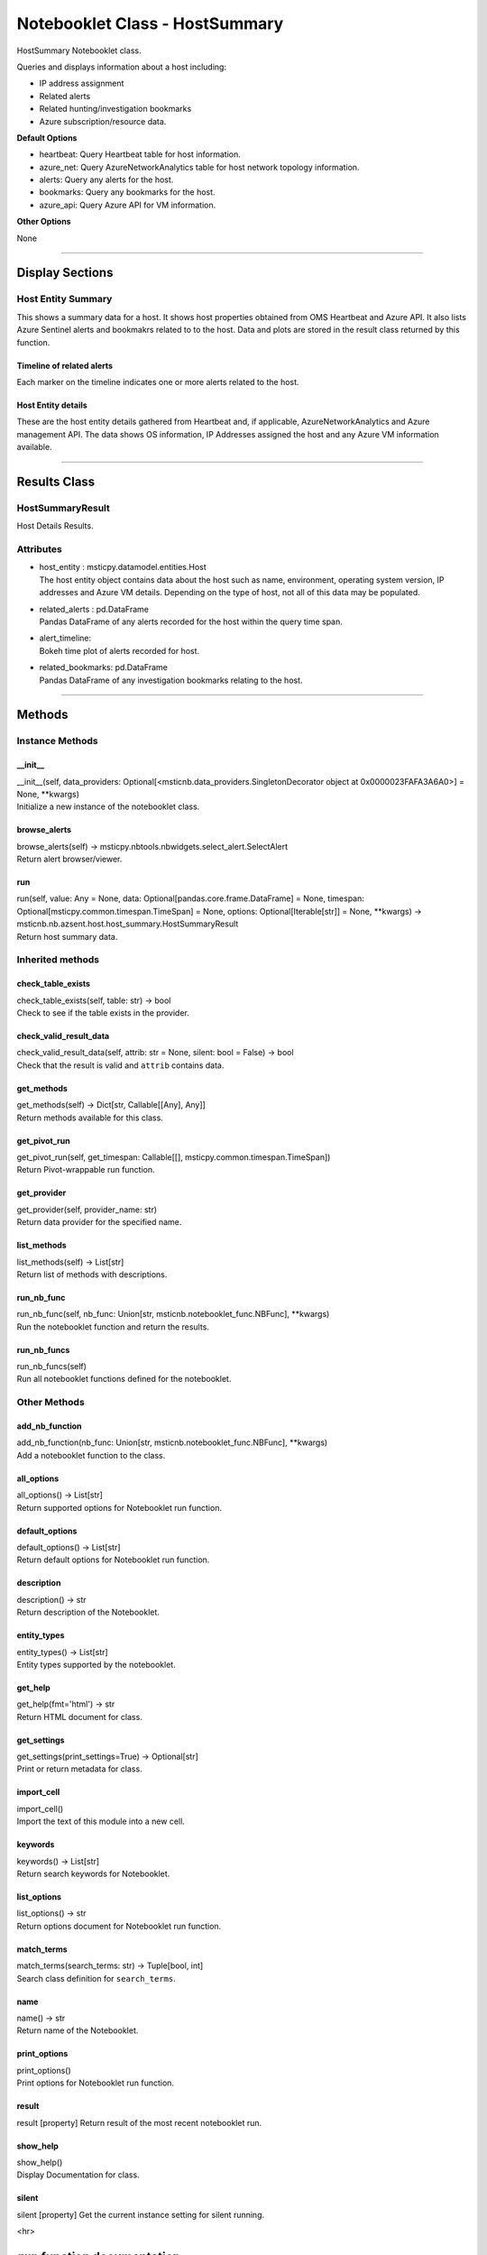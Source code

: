 Notebooklet Class - HostSummary
===============================

HostSummary Notebooklet class.

Queries and displays information about a host including:

-  IP address assignment

-  Related alerts

-  Related hunting/investigation bookmarks

-  Azure subscription/resource data.

**Default Options**

-  heartbeat: Query Heartbeat table for host information.

-  azure_net: Query AzureNetworkAnalytics table for host network
   topology information.

-  alerts: Query any alerts for the host.

-  bookmarks: Query any bookmarks for the host.

-  azure_api: Query Azure API for VM information.

**Other Options**

None

--------------

Display Sections
----------------

Host Entity Summary
~~~~~~~~~~~~~~~~~~~

This shows a summary data for a host. It shows host properties obtained
from OMS Heartbeat and Azure API. It also lists Azure Sentinel alerts
and bookmakrs related to to the host. Data and plots are stored in the
result class returned by this function.

Timeline of related alerts
^^^^^^^^^^^^^^^^^^^^^^^^^^

Each marker on the timeline indicates one or more alerts related to the
host.

Host Entity details
^^^^^^^^^^^^^^^^^^^

These are the host entity details gathered from Heartbeat and, if
applicable, AzureNetworkAnalytics and Azure management API. The data
shows OS information, IP Addresses assigned the host and any Azure VM
information available.

--------------

Results Class
-------------

HostSummaryResult
~~~~~~~~~~~~~~~~~

Host Details Results.

Attributes
~~~~~~~~~~

-  | host_entity : msticpy.datamodel.entities.Host
   | The host entity object contains data about the host such as name,
     environment, operating system version, IP addresses and Azure VM
     details. Depending on the type of host, not all of this data may be
     populated.

-  | related_alerts : pd.DataFrame
   | Pandas DataFrame of any alerts recorded for the host within the
     query time span.

-  | alert_timeline:
   | Bokeh time plot of alerts recorded for host.

-  | related_bookmarks: pd.DataFrame
   | Pandas DataFrame of any investigation bookmarks relating to the
     host.

--------------

Methods
-------

Instance Methods
~~~~~~~~~~~~~~~~

\__init_\_
^^^^^^^^^^

| \__init__(self, data_providers:
  Optional[<msticnb.data_providers.SingletonDecorator object at
  0x0000023FAFA3A6A0>] = None, \**kwargs)
| Initialize a new instance of the notebooklet class.

browse_alerts
^^^^^^^^^^^^^

| browse_alerts(self) ->
  msticpy.nbtools.nbwidgets.select_alert.SelectAlert
| Return alert browser/viewer.

run
^^^

| run(self, value: Any = None, data:
  Optional[pandas.core.frame.DataFrame] = None, timespan:
  Optional[msticpy.common.timespan.TimeSpan] = None, options:
  Optional[Iterable[str]] = None, \**kwargs) ->
  msticnb.nb.azsent.host.host_summary.HostSummaryResult
| Return host summary data.

Inherited methods
~~~~~~~~~~~~~~~~~

check_table_exists
^^^^^^^^^^^^^^^^^^

| check_table_exists(self, table: str) -> bool
| Check to see if the table exists in the provider.

check_valid_result_data
^^^^^^^^^^^^^^^^^^^^^^^

| check_valid_result_data(self, attrib: str = None, silent: bool =
  False) -> bool
| Check that the result is valid and ``attrib`` contains data.

get_methods
^^^^^^^^^^^

| get_methods(self) -> Dict[str, Callable[[Any], Any]]
| Return methods available for this class.

get_pivot_run
^^^^^^^^^^^^^

| get_pivot_run(self, get_timespan: Callable[[],
  msticpy.common.timespan.TimeSpan])
| Return Pivot-wrappable run function.

get_provider
^^^^^^^^^^^^

| get_provider(self, provider_name: str)
| Return data provider for the specified name.

list_methods
^^^^^^^^^^^^

| list_methods(self) -> List[str]
| Return list of methods with descriptions.

run_nb_func
^^^^^^^^^^^

| run_nb_func(self, nb_func: Union[str,
  msticnb.notebooklet_func.NBFunc], \**kwargs)
| Run the notebooklet function and return the results.

run_nb_funcs
^^^^^^^^^^^^

| run_nb_funcs(self)
| Run all notebooklet functions defined for the notebooklet.

Other Methods
~~~~~~~~~~~~~

add_nb_function
^^^^^^^^^^^^^^^

| add_nb_function(nb_func: Union[str, msticnb.notebooklet_func.NBFunc],
  \**kwargs)
| Add a notebooklet function to the class.

all_options
^^^^^^^^^^^

| all_options() -> List[str]
| Return supported options for Notebooklet run function.

default_options
^^^^^^^^^^^^^^^

| default_options() -> List[str]
| Return default options for Notebooklet run function.

description
^^^^^^^^^^^

| description() -> str
| Return description of the Notebooklet.

entity_types
^^^^^^^^^^^^

| entity_types() -> List[str]
| Entity types supported by the notebooklet.

get_help
^^^^^^^^

| get_help(fmt='html') -> str
| Return HTML document for class.

get_settings
^^^^^^^^^^^^

| get_settings(print_settings=True) -> Optional[str]
| Print or return metadata for class.

import_cell
^^^^^^^^^^^

| import_cell()
| Import the text of this module into a new cell.

keywords
^^^^^^^^

| keywords() -> List[str]
| Return search keywords for Notebooklet.

list_options
^^^^^^^^^^^^

| list_options() -> str
| Return options document for Notebooklet run function.

match_terms
^^^^^^^^^^^

| match_terms(search_terms: str) -> Tuple[bool, int]
| Search class definition for ``search_terms``.

name
^^^^

| name() -> str
| Return name of the Notebooklet.

print_options
^^^^^^^^^^^^^

| print_options()
| Print options for Notebooklet run function.

result
^^^^^^

result [property] Return result of the most recent notebooklet run.

show_help
^^^^^^^^^

| show_help()
| Display Documentation for class.

silent
^^^^^^

silent [property] Get the current instance setting for silent running.

<hr>

``run`` function documentation
------------------------------

Return host summary data.


Parameters
~~~~~~~~~~


value : str
    Host name

data : Optional[pd.DataFrame], optional
    Not used, by default None

timespan : TimeSpan
    Timespan over which operations such as queries will be
    performed, by default None.
    This can be a TimeStamp object or another object that
    has valid `start`, `end`, or `period` attributes.

options : Optional[Iterable[str]], optional
    List of options to use, by default None
    A value of None means use default options.
    Options prefixed with "+" will be added to the default options.
    To see the list of available options type `help(cls)` where
    "cls" is the notebooklet class or an instance of this class.


Other Parameters
~~~~~~~~~~~~~~~~


start : Union[datetime, datelike-string]
    Alternative to specifying timespan parameter.

end : Union[datetime, datelike-string]
    Alternative to specifying timespan parameter.


Returns
~~~~~~~


HostSummaryResult
    Result object with attributes for each result type.


Raises
~~~~~~


MsticnbMissingParameterError
    If required parameters are missing



Default Options
~~~~~~~~~~~~~~~

- heartbeat: Query Heartbeat table for host information.
- azure_net:  Query AzureNetworkAnalytics table for host network topology information.
- alerts: Query any alerts for the host.
- bookmarks: Query any bookmarks for the host.
- azure_api: Query Azure API for VM information.


Other Options
~~~~~~~~~~~~~


None